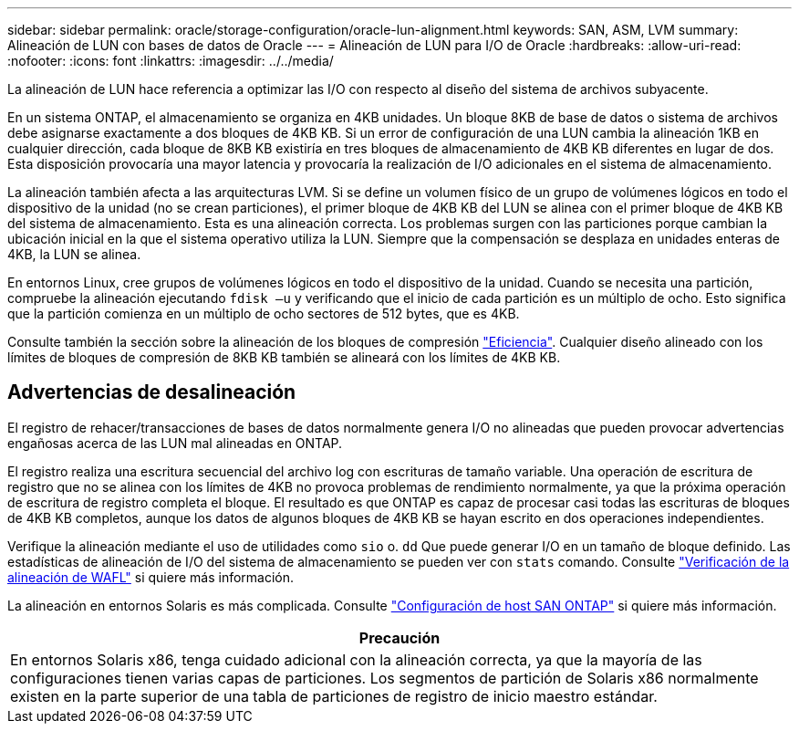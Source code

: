 ---
sidebar: sidebar 
permalink: oracle/storage-configuration/oracle-lun-alignment.html 
keywords: SAN, ASM, LVM 
summary: Alineación de LUN con bases de datos de Oracle 
---
= Alineación de LUN para I/O de Oracle
:hardbreaks:
:allow-uri-read: 
:nofooter: 
:icons: font
:linkattrs: 
:imagesdir: ../../media/


[role="lead"]
La alineación de LUN hace referencia a optimizar las I/O con respecto al diseño del sistema de archivos subyacente.

En un sistema ONTAP, el almacenamiento se organiza en 4KB unidades. Un bloque 8KB de base de datos o sistema de archivos debe asignarse exactamente a dos bloques de 4KB KB. Si un error de configuración de una LUN cambia la alineación 1KB en cualquier dirección, cada bloque de 8KB KB existiría en tres bloques de almacenamiento de 4KB KB diferentes en lugar de dos. Esta disposición provocaría una mayor latencia y provocaría la realización de I/O adicionales en el sistema de almacenamiento.

La alineación también afecta a las arquitecturas LVM. Si se define un volumen físico de un grupo de volúmenes lógicos en todo el dispositivo de la unidad (no se crean particiones), el primer bloque de 4KB KB del LUN se alinea con el primer bloque de 4KB KB del sistema de almacenamiento. Esta es una alineación correcta. Los problemas surgen con las particiones porque cambian la ubicación inicial en la que el sistema operativo utiliza la LUN. Siempre que la compensación se desplaza en unidades enteras de 4KB, la LUN se alinea.

En entornos Linux, cree grupos de volúmenes lógicos en todo el dispositivo de la unidad. Cuando se necesita una partición, compruebe la alineación ejecutando `fdisk –u` y verificando que el inicio de cada partición es un múltiplo de ocho. Esto significa que la partición comienza en un múltiplo de ocho sectores de 512 bytes, que es 4KB.

Consulte también la sección sobre la alineación de los bloques de compresión link:../ontap-configuration/oracle-efficiency.html["Eficiencia"]. Cualquier diseño alineado con los límites de bloques de compresión de 8KB KB también se alineará con los límites de 4KB KB.



== Advertencias de desalineación

El registro de rehacer/transacciones de bases de datos normalmente genera I/O no alineadas que pueden provocar advertencias engañosas acerca de las LUN mal alineadas en ONTAP.

El registro realiza una escritura secuencial del archivo log con escrituras de tamaño variable. Una operación de escritura de registro que no se alinea con los límites de 4KB no provoca problemas de rendimiento normalmente, ya que la próxima operación de escritura de registro completa el bloque. El resultado es que ONTAP es capaz de procesar casi todas las escrituras de bloques de 4KB KB completos, aunque los datos de algunos bloques de 4KB KB se hayan escrito en dos operaciones independientes.

Verifique la alineación mediante el uso de utilidades como `sio` o. `dd` Que puede generar I/O en un tamaño de bloque definido. Las estadísticas de alineación de I/O del sistema de almacenamiento se pueden ver con `stats` comando. Consulte link:../notes/wafl_alignment_verification.html["Verificación de la alineación de WAFL"] si quiere más información.

La alineación en entornos Solaris es más complicada. Consulte http://support.netapp.com/documentation/productlibrary/index.html?productID=61343["Configuración de host SAN ONTAP"^] si quiere más información.

|===
| Precaución 


| En entornos Solaris x86, tenga cuidado adicional con la alineación correcta, ya que la mayoría de las configuraciones tienen varias capas de particiones. Los segmentos de partición de Solaris x86 normalmente existen en la parte superior de una tabla de particiones de registro de inicio maestro estándar. 
|===